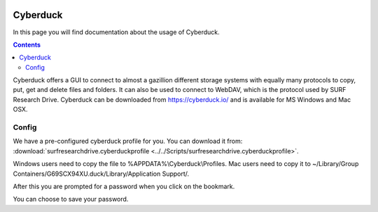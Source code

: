 .. _cyberduck:

.. image:: /Images/researchdrive3.png
           :width: 300px
           :align: right
           :target: https://researchdrive.surfsara.nl

*********
Cyberduck
*********

In this page you will find documentation about the usage of Cyberduck. 

.. contents:: 
    :depth: 4

Cyberduck offers a GUI to connect to almost a gazillion different storage systems with equally many protocols to copy, put, get and delete files and folders.
It can also be used to connect to WebDAV, which is the protocol used by SURF Research Drive.
Cyberduck can be downloaded from https://cyberduck.io/ and is available for MS Windows and Mac OSX. 

======
Config
======

We have a pre-configured cyberduck profile for you. You can download it from: :download:`surfresearchdrive.cyberduckprofile <../../Scripts/surfresearchdrive.cyberduckprofile>`.

Windows users need to copy the file to %APPDATA%\\Cyberduck\\Profiles. Mac users need to copy it to ~/Library/Group Containers/G69SCX94XU.duck/Library/Application Support/. 

.. image:: /Images/researchdrive_cyb.png
           :width: 650px

After this you are prompted for a password when you click on the bookmark.

.. image:: /Images/researchdrive_cyb_2.png
           :width: 650px

You can choose to save your password.
